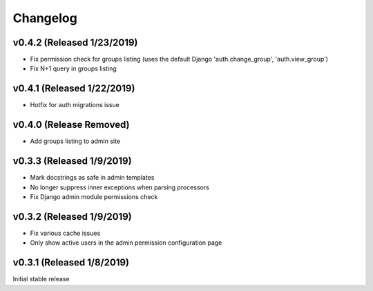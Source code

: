 Changelog
=========

v0.4.2 (Released 1/23/2019)
---------------------------

- Fix permission check for groups listing (uses the default Django 'auth.change_group', 'auth.view_group')
- Fix N+1 query in groups listing


v0.4.1 (Released 1/22/2019)
---------------------------

- Hotfix for auth migrations issue


v0.4.0 (Release Removed)
---------------------------

- Add groups listing to admin site


v0.3.3 (Released 1/9/2019)
--------------------------

- Mark docstrings as safe in admin templates
- No longer suppress inner exceptions when parsing processors
- Fix Django admin module permissions check


v0.3.2 (Released 1/9/2019)
--------------------------

- Fix various cache issues
- Only show active users in the admin permission configuration page


v0.3.1 (Released 1/8/2019)
--------------------------

Initial stable release
